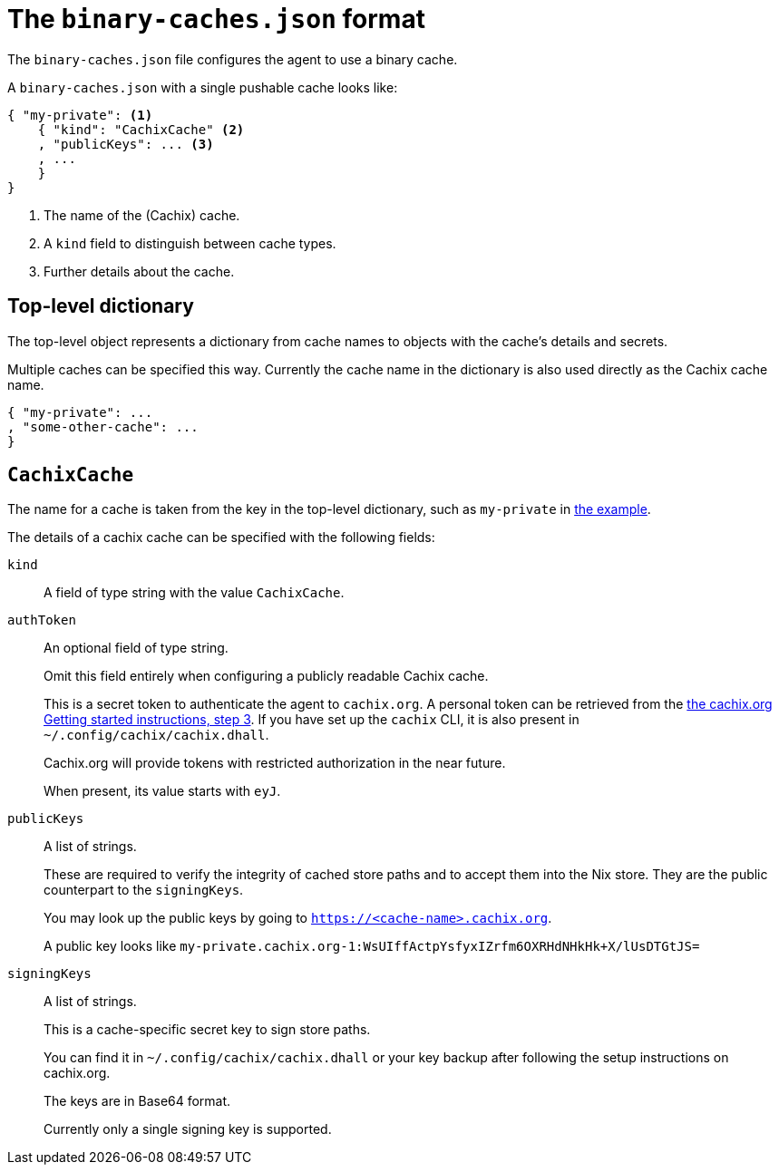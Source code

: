 [[binary-caches-json]]
= The `binary-caches.json` format

The `binary-caches.json` file configures the agent to use a binary cache.

A `binary-caches.json` with a single pushable cache looks like:

[[binary-caches-json-cachix-example]]
[source,json,reftext="the example"]
----
{ "my-private": <1>
    { "kind": "CachixCache" <2>
    , "publicKeys": ... <3>
    , ...
    }
}
----
<1> The name of the (Cachix) cache.
<2> A `kind` field to distinguish between cache types.
<3> Further details about the cache.

== Top-level dictionary

The top-level object represents a dictionary from cache names to objects with the cache's details and secrets.

Multiple caches can be specified this way. Currently the cache name in the dictionary is also used
directly as the Cachix cache name.

[source,json]
----
{ "my-private": ...
, "some-other-cache": ...
}
----

== `CachixCache`

The name for a cache is taken from the key in the top-level dictionary, such as `my-private` in <<binary-caches-json-cachix-example>>.

The details of a cachix cache can be specified with the following fields:

[[CachixCache-kind]]
`kind`::
A field of type string with the value `CachixCache`.

[[CachixCache-authToken]]
`authToken`::
An optional field of type string.
+
Omit this field entirely when configuring a publicly readable Cachix cache.
+
This is a secret token to authenticate the agent to `cachix.org`. A personal token can be retrieved from the https://cachix.org/[the cachix.org Getting started instructions, step 3]. If you have set up the `cachix` CLI, it is also present in `~/.config/cachix/cachix.dhall`.
+
Cachix.org will provide tokens with restricted authorization in the near future.
+
When present, its value starts with `eyJ`.

[[CachixCache-publicKeys]]
`publicKeys`::
A list of strings.
+
These are required to verify the integrity of cached store paths and to accept them into the Nix store. They are the public counterpart to the `signingKeys`.
+
You may look up the public keys by going to `https://<cache-name>.cachix.org`.
+
A public key looks like `my-private.cachix.org-1:WsUIffActpYsfyxIZrfm6OXRHdNHkHk+X/lUsDTGtJS=`

[[CachixCache-signingKeys]]
`signingKeys`::
A list of strings.
+
This is a cache-specific secret key to sign store paths.
+
You can find it in `~/.config/cachix/cachix.dhall` or your key backup after following the setup instructions on cachix.org.
+
The keys are in Base64 format.
+
Currently only a single signing key is supported.
